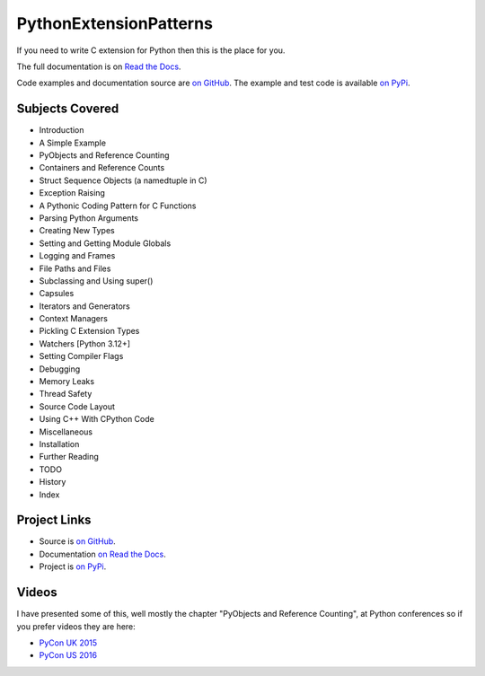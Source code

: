 ***************************
PythonExtensionPatterns
***************************

If you need to write C extension for Python then this is the place for you.

The full documentation is on
`Read the Docs <http://pythonextensionpatterns.readthedocs.org/en/latest/index.html>`_.

Code examples and documentation source are `on GitHub <https://github.com/paulross/PythonExtensionPatterns>`_.
The example and test code is available `on PyPi <https://pypi.org/project/cPyExtPatt>`_.

====================================
Subjects Covered
====================================

- Introduction
- A Simple Example
- PyObjects and Reference Counting
- Containers and Reference Counts
- Struct Sequence Objects (a namedtuple in C)
- Exception Raising
- A Pythonic Coding Pattern for C Functions
- Parsing Python Arguments
- Creating New Types
- Setting and Getting Module Globals
- Logging and Frames
- File Paths and Files
- Subclassing and Using super()
- Capsules
- Iterators and Generators
- Context Managers
- Pickling C Extension Types
- Watchers [Python 3.12+]
- Setting Compiler Flags
- Debugging
- Memory Leaks
- Thread Safety
- Source Code Layout
- Using C++ With CPython Code
- Miscellaneous
- Installation
- Further Reading
- TODO
- History
- Index

=============
Project Links
=============

- Source is `on GitHub <https://github.com/paulross/PythonExtensionPatterns>`_.
- Documentation `on Read the Docs <http://pythonextensionpatterns.readthedocs.org/en/latest/index.html>`_.
- Project is `on PyPi <https://pypi.org/project/cPyExtPatt>`_.

==================
Videos
==================

I have presented some of this, well mostly the chapter "PyObjects and Reference Counting",
at Python conferences so if you prefer videos they are here:

- `PyCon UK 2015 <https://www.youtube.com/watch?v=ViRIYqiU128>`_
- `PyCon US 2016 <https://www.youtube.com/watch?v=Yq__HtUIH5Y>`_
